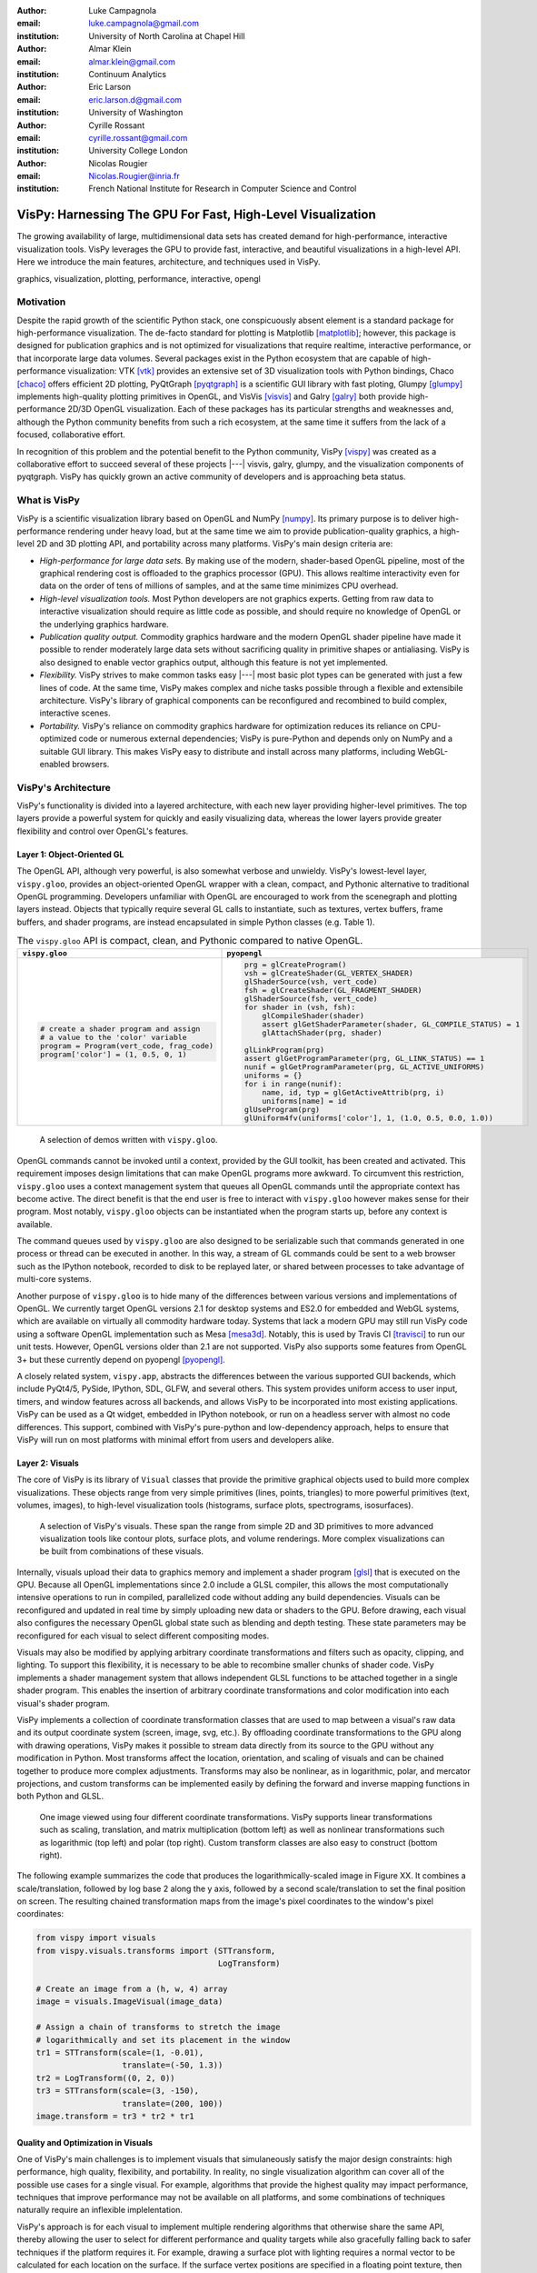 :author: Luke Campagnola
:email: luke.campagnola@gmail.com
:institution: University of North Carolina at Chapel Hill

:author: Almar Klein
:email: almar.klein@gmail.com 
:institution: Continuum Analytics

:author: Eric Larson
:email: eric.larson.d@gmail.com
:institution: University of Washington

:author: Cyrille Rossant
:email: cyrille.rossant@gmail.com
:institution: University College London

:author: Nicolas Rougier
:email: Nicolas.Rougier@inria.fr
:institution: French National Institute for Research in Computer Science and Control


------------------------------------------------------------
VisPy: Harnessing The GPU For Fast, High-Level Visualization
------------------------------------------------------------

.. class:: abstract

   The growing availability of large, multidimensional data sets has created
   demand for high-performance, interactive visualization tools. VisPy 
   leverages the GPU to provide fast, interactive, and beautiful visualizations
   in a high-level API. Here we introduce the main features,
   architecture, and techniques used in VisPy.

.. class:: keywords

   graphics, visualization, plotting, performance, interactive, opengl 




Motivation
----------

Despite the rapid growth of the scientific Python stack, one conspicuously absent element is a standard package for high-performance visualization. The de-facto standard for plotting is Matplotlib [matplotlib]_; however, this package is designed for publication graphics and is not optimized for visualizations that require realtime, interactive performance, or that incorporate large data volumes. Several packages exist in the Python ecosystem that are capable of high-performance visualization: VTK [vtk]_ provides an extensive set of 3D visualization tools with Python bindings, Chaco [chaco]_ offers efficient 2D plotting, PyQtGraph [pyqtgraph]_ is a scientific GUI library with fast ploting, Glumpy [glumpy]_ implements high-quality plotting primitives in OpenGL, and VisVis [visvis]_ and Galry [galry]_ both provide high-performance 2D/3D OpenGL visualization. Each of these packages has its particular strengths and weaknesses and, although the Python community benefits from such a rich ecosystem, at the same time it suffers from the lack of a focused, collaborative effort.

In recognition of this problem and the potential benefit to the Python community, VisPy [vispy]_ was created as a collaborative effort to succeed several of these projects |---| visvis, galry, glumpy, and the visualization components of pyqtgraph. VisPy has quickly grown an active community of developers and is approaching beta status.

What is VisPy
-------------

VisPy is a scientific visualization library based on OpenGL and NumPy [numpy]_. Its primary purpose is to deliver high-performance rendering under heavy load, but at the same time we aim to provide publication-quality graphics, a high-level 2D and 3D plotting API, and portability across many platforms. VisPy's main design criteria are:
    
* *High-performance for large data sets.* By making use of the modern, shader-based OpenGL pipeline, most of the graphical rendering cost is offloaded to the graphics processor (GPU). This allows realtime interactivity even for data on the order of tens of millions of samples, and at the same time minimizes CPU overhead.
  
* *High-level visualization tools.* Most Python developers are not graphics experts. Getting from raw data to interactive visualization should require as little code as possible, and should require no knowledge of OpenGL or the underlying graphics hardware.
  
* *Publication quality output.* Commodity graphics hardware and the modern OpenGL shader pipeline have made it possible to render moderately large data sets without sacrificing quality in primitive shapes or antialiasing. VisPy is also designed to enable vector graphics output, although this feature is not yet implemented.

* *Flexibility.* VisPy strives to make common tasks easy |---| most basic plot types can be generated with just a few lines of code. At the same time, VisPy makes complex and niche tasks possible through a flexible and extensibile architecture. VisPy's library of graphical components can be reconfigured and recombined to build complex, interactive scenes.

* *Portability.* VisPy's reliance on commodity graphics hardware for optimization reduces its reliance on CPU-optimized code or numerous external dependencies; VisPy is pure-Python and depends only on NumPy and a suitable GUI library. This makes VisPy easy to distribute and install across many platforms, including WebGL-enabled browsers.


VisPy's Architecture
--------------------

VisPy's functionality is divided into a layered architecture, with each new layer providing higher-level primitives. The top layers provide a powerful system for quickly and easily visualizing data, whereas the lower layers provide greater flexibility and control over OpenGL's features.


Layer 1: Object-Oriented GL
'''''''''''''''''''''''''''

The OpenGL API, although very powerful, is also somewhat verbose and unwieldy. VisPy's lowest-level layer, ``vispy.gloo``, provides an object-oriented OpenGL wrapper with a clean, compact, and Pythonic alternative to traditional OpenGL programming. Developers unfamiliar with OpenGL are encouraged to work from the scenegraph and plotting layers instead. Objects that typically require several GL calls to instantiate, such as textures, vertex buffers, frame buffers, and shader programs, are instead encapsulated in simple Python classes (e.g. Table 1).

.. table:: The ``vispy.gloo`` API is compact, clean, and Pythonic compared to native OpenGL.
   :class: w

   +-----------------------------------------------+------------------------------------------------------------------+
   |            ``vispy.gloo``                     |            ``pyopengl``                                          |
   +===============================================+==================================================================+
   |                                               |                                                                  |
   |.. code-block:: python                         |.. code-block:: python                                            |
   |                                               |                                                                  |
   |   # create a shader program and assign        |   prg = glCreateProgram()                                        |
   |   # a value to the 'color' variable           |   vsh = glCreateShader(GL_VERTEX_SHADER)                         |
   |   program = Program(vert_code, frag_code)     |   glShaderSource(vsh, vert_code)                                 |
   |   program['color'] = (1, 0.5, 0, 1)           |   fsh = glCreateShader(GL_FRAGMENT_SHADER)                       |
   |                                               |   glShaderSource(fsh, vert_code)                                 |
   |                                               |   for shader in (vsh, fsh):                                      |
   |                                               |       glCompileShader(shader)                                    |
   |                                               |       assert glGetShaderParameter(shader, GL_COMPILE_STATUS) = 1 |
   |                                               |       glAttachShader(prg, shader)                                |
   |                                               |                                                                  |
   |                                               |   glLinkProgram(prg)                                             |
   |                                               |   assert glGetProgramParameter(prg, GL_LINK_STATUS) == 1         |
   |                                               |   nunif = glGetProgramParameter(prg, GL_ACTIVE_UNIFORMS)         |
   |                                               |   uniforms = {}                                                  |
   |                                               |   for i in range(nunif):                                         |
   |                                               |       name, id, typ = glGetActiveAttrib(prg, i)                  |
   |                                               |       uniforms[name] = id                                        |
   |                                               |   glUseProgram(prg)                                              |
   |                                               |   glUniform4fv(uniforms['color'], 1, (1.0, 0.5, 0.0, 1.0))       |
   +-----------------------------------------------+------------------------------------------------------------------+

.. figure:: gloo.png

   A selection of demos written with ``vispy.gloo``. 

OpenGL commands cannot be invoked until a context, provided by the GUI toolkit, has been created and activated. This requirement imposes design limitations that can make OpenGL programs more awkward. To circumvent this restriction, ``vispy.gloo`` uses a context management system that queues all OpenGL commands until the appropriate context has become active. The direct benefit is that the end user is free to interact with ``vispy.gloo`` however makes sense for their program. Most notably, ``vispy.gloo`` objects can be instantiated when the program starts up, before any context is available.

The command queues used by ``vispy.gloo`` are also designed to be serializable such that commands generated in one process or thread can be executed in another. In this way, a stream of GL commands could be sent to a web browser such as the IPython notebook, recorded to disk to be replayed later, or shared between processes to take advantage of multi-core systems.

Another purpose of ``vispy.gloo`` is to hide many of the differences between various versions and implementations of OpenGL. We currently target OpenGL versions 2.1 for desktop systems and ES2.0 for embedded and WebGL systems, which are available on virtually all commodity hardware today. Systems that lack a modern GPU may still run VisPy code using a software OpenGL implementation such as Mesa [mesa3d]_. Notably, this is used by Travis CI [travisci]_ to run our unit tests. However, OpenGL versions older than 2.1 are not supported. VisPy also supports some features from OpenGL 3+ but these currently depend on pyopengl [pyopengl]_.

A closely related system, ``vispy.app``, abstracts the differences between the various supported GUI backends, which include PyQt4/5, PySide, IPython, SDL, GLFW, and several others. This system provides uniform access to user input, timers, and window features across all backends, and allows VisPy to be incorporated into most existing applications. VisPy can be used as a Qt widget, embedded in IPython notebook, or run on a headless server with almost no code differences. This support, combined with VisPy's pure-python and low-dependency approach, helps to ensure that VisPy will run on most platforms with minimal effort from users and developers alike. 


Layer 2: Visuals
''''''''''''''''

The core of VisPy is its library of ``Visual`` classes that provide the primitive graphical objects used to build more complex visualizations. These objects range from very simple primitives (lines, points, triangles) to more powerful primitives (text, volumes, images), to high-level visualization tools (histograms, surface plots, spectrograms, isosurfaces).

.. figure:: visuals.png

   A selection of VisPy's visuals. These span the range from simple 2D and 3D primitives to more advanced visualization tools like contour plots, surface plots, and volume renderings. More complex visualizations can be built from combinations of these visuals.

Internally, visuals upload their data to graphics memory and implement a shader program [glsl]_ that is executed on the GPU. Because all OpenGL implementations since 2.0 include a GLSL compiler, this allows the most computationally intensive operations to run in compiled, parallelized code without adding any build dependencies. Visuals can be reconfigured and updated in real time by simply uploading new data or shaders to the GPU. Before drawing, each visual also configures the necessary OpenGL global state such as blending and depth testing. These state parameters may be reconfigured for each visual to select different compositing modes.

Visuals may also be modified by applying arbitrary coordinate transformations and filters such as opacity, clipping, and lighting. To support this flexibility, it is necessary to be able to recombine smaller chunks of shader code. VisPy implements a shader management system that allows independent GLSL functions to be attached together in a single shader program. This enables the insertion of arbitrary coordinate transformations and color modification into each visual's shader program.

VisPy implements a collection of coordinate transformation classes that are used to map between a visual's raw data and its output coordinate system (screen, image, svg, etc.). By offloading coordinate transformations to the GPU along with drawing operations, VisPy makes it possible to stream data directly from its source to the GPU without any modification in Python. Most transforms affect the location, orientation, and scaling of visuals and can be chained together to produce more complex adjustments. Transforms may also be nonlinear, as in logarithmic, polar, and mercator projections, and custom transforms can be implemented easily by defining the forward and inverse mapping functions in both Python and GLSL.

.. figure:: image_transforms.png

   One image viewed using four different coordinate transformations. VisPy supports linear transformations such as scaling, translation, and matrix multiplication (bottom left) as well as nonlinear transformations such as logarithmic (top left) and polar (top right). Custom transform classes are also easy to construct (bottom right).

The following example summarizes the code that produces the logarithmically-scaled image in Figure XX. It combines a scale/translation, followed by log base 2 along the y axis, followed by a second scale/translation to set the final position on screen. The resulting chained transformation maps from the image's pixel coordinates to the window's pixel coordinates:

.. code-block:: python

   from vispy import visuals
   from vispy.visuals.transforms import (STTransform, 
                                         LogTransform)
   
   # Create an image from a (h, w, 4) array
   image = visuals.ImageVisual(image_data)
   
   # Assign a chain of transforms to stretch the image 
   # logarithmically and set its placement in the window 
   tr1 = STTransform(scale=(1, -0.01), 
                     translate=(-50, 1.3))
   tr2 = LogTransform((0, 2, 0))
   tr3 = STTransform(scale=(3, -150), 
                     translate=(200, 100))
   image.transform = tr3 * tr2 * tr1


Quality and Optimization in Visuals
'''''''''''''''''''''''''''''''''''

One of VisPy's main challenges is to implement visuals that simulaneously satisfy the major design constraints: high performance, high quality, flexibility, and portability. In reality, no single visualization algorithm can cover all of the possible use cases for a single visual. For example, algorithms that provide the highest quality may impact performance, techniques that improve performance may not be available on all platforms, and some combinations of techniques naturally require an inflexible implelentation.

VisPy's approach is for each visual to implement multiple rendering algorithms that otherwise share the same API, thereby allowing the user to select for different performance and quality targets while also gracefully falling back to safer techniques if the platform requires it. For example, drawing a surface plot with lighting requires a normal vector to be calculated for each location on the surface. If the surface vertex positions are specified in a floating point texture, then the normal calculation can be performed on the GPU. However, older OpenGL versions (and current WebGL implementations) lack the necessary texture support. For these cases, extra effort is required to either encode the vertex positions in a different type of texture, or to perform the normal calculation on the CPU. Alternatively, the surface can be rendered with a lower quality method that does not require normal vector calculation.

More generally, optimizing for performance often requires consideration for two different targets: data *volume* and data *throughput*. In the former case, a large but static data set is uploaded to the GPU once but subsequently viewed or modified interactively. This case is typically limited by the efficiency of the shader programs, and thus it may help to pre-process the data once on the CPU to lighten the load on the GPU. In the latter case, data is being rapidly streamed to the GPU and is typically displayed only once before being discarded. This case tends to be limited by the per-update CPU overhead, and thus may be optimized by offloading more effort to the GPU. Intertwined with these optimization targets are considerations |---| often performance can be improved by sacrificing rendering quality, but the true performance gain of each sacrifice can be unpredictable.

By wrapping multiple rendering techniques within a single API, the user is freed from the burden of restructuring their application for each technique. Some cases, however, are too unique to fit comfortably in a generic API. For example, Figure XX uses a specialized visual to draw a 100x100 grid of scrolling plots, each containing 2,000 data points. This example could be implemented using the basic line visual techniques, but independently updating each of the 10,000 lines as they scroll would be prohibitively slow. The example is able to run over 30 fps by organizing the data in memory as a 2D circular buffer, which allows all plots to be updated in a single operation. The essential lines of this example are summarized below:


.. figure:: scrolling_plots_sm.png

   A large collection of scrolling plots rendered with a specialized visual (``examples/demo/scene/scrolling_plots.py``). There are 10,000 plots, each containing 2,000 data points for a total of 20 million points drawn per frame. The plots are scrolled continuously as new data is streamed to the GPU, and still render at 35 fps on the author's laptop. A region of the plot is enlarged using a nonlinear transform. 



.. code-block:: python

    lines = ScrollingLines(n_lines=10e3, line_size=2e3,
                           columns=100, dt=4e-4,
                           cell_size=(1, 8))

    def update(ev):
        # add 10 samples to each plot
        data = np.random.normal(size=(N, 10), scale=0.3)
        data[data > 1] += 4  # random spikes
        lines.roll_data(data)

    timer = app.Timer(connect=update, interval=0)
    timer.start()




Layer 3: Scenegraph
'''''''''''''''''''

Layer 3 implements common features required for interactive visualization, and is the first layer that requires no knowledge of OpenGL. This is the main entry point for most users who build visualization applications. Although the majority of VisPy's graphical features can be accessed by working directly with its Visual classes (layer 2), it can be confusing and tedious to manage the visuals, coordinate transforms, and filters for a complex scene. To automate this process, VisPy implements a scenegraph |---| a standard data structure used in computer graphics that organizes visuals into a hierarchy. Each node in the hierarchy inherits coordinate transformations and filters from its parent. VisPy's scenegraph allows visuals to be easily arranged in a scene and, in automating control of the system of transformations, it is able to handle some common interactive visualization requirements:

* *Picking.* User input from the mouse and touch devices are delivered to the objects in the scene that are clicked on. This works by rendering the scene to an invisible framebuffer, using unique colors for each visual; thus the otherwise expensive ray casting computation is carried out on the GPU.
* *Interactive viewports.* These allow the user to interactively pan, scale, and rotate data within the view, and the visuals inside the view are clipped to its borders.
* *Cameras.* VisPy contains a variety of camera classes, each implementing a different mode of visual perspective or user interaction. For example, ``PanZoomCamera`` allows panning and scaling for 2D plot data, whereas ``ArcballCamera`` allows data to be rotated in 3D like a trackball.
* *Lighting.* The user may add lights to the scene and shaded objects will react automatically.
* *Export.* Any portion of the scene may be rendered to an image at any resolution. We also plan to add support for exporting a scenegraph to SVG.
* *Layouts.* These automatically partition window space into grids allowing multiple visualizations to be combined in a single window.
* *High-resolution displays.* The scenegraph automatically corrects for high-resolution displays to ensure visuals are scaled correctly on all devices.

The example below is a simple demonstration of creating a scenegraph window and adding visuals to its scene:

.. code-block:: python

   import vispy.scene as vs
   
   # Create a window with a grid layout inside
   window = vs.SceneCanvas()
   grid = window.central_widget.add_grid()
   
   # Create a view with a 2D line plot inside
   view1 = grid.add_view(row=0, col=0, camera='panzoom')
   plot = vs.PlotLine(data1, parent=view1.scene)
   
   # Create a second view with a 3D surface plot
   view2 = grid.add_view(row=0, col=1, camera='turntable')
   surf = vs.SurfacePlot(data2, parent=view2.scene)
   
   # Adjust the position and orientation of the surface plot
   surf.transform = vs.AffineTransform()
   surf.transform.translate(2, 1, 0)
   surf.transform.rotate(30, 0, 1, 0)
   
   # start UI event loop
   window.app.run()

Adding mouse interaction requires the ability to determine which visuals are under the mouse cursor and to map between the coordinate systems of the canvas and the visual. In the example below, the coordinate system mapping corrects for the scale and translation of a 2D interactive view box:

.. code-block:: python

    @window.connect
    def on_mouse_press(event):
        # get the visual under the click
        vis = window.visual_at(event.pos)
        
        # map the click position to the coordinate
        # system of the visual
        tr = window.scene.node_transform(vis)
        pos = tr.map(event.pos)
        
        print("Clicked on %s at %s" % (vis, pos)) 

A more complete mouse interaction example is described in Figure XX.

.. figure:: picking.png

   Mouse interaction example (``examples/demos/scene/picking.py``). In this example, mouse press events are captured and a list of visuals near the mouse is generated using `canvas.visuals_at(pos, radius=10)`. The list of visuals is returned in order of proximity to the mouse, allowing the nearest line to be selected. Mouse movement events are captured in a separate callback and used to update the plot cursor. The location along the plot line and the cursor placement are all determined by mapping the mouse position into the local coordinate system of the selected visual.




Layer 4: Plotting
'''''''''''''''''

VisPy's plotting layer allows quick and easy access to advanced data visualization, such as plotting, image display, volume rendering, histograms, and spectrograms. This layer is intended for use in simple analysis scripts or in an interactive session, and is similar in principle to Matplotlib's ``pyplot`` API. The following example creates a window displaying a plot line and a spectrogram of the same data:    

.. code-block:: python

    
    import numpy as np
    from vispy import plot as vp

    # Create a logarithmic chirp
    fs = 1000.
    N = 1000000
    t = np.arange(N) / float(fs)
    f0, f1 = 1., 500.
    phase = ((t[-1] / np.log(f1 / f0)) * f0 * 
             (pow(f1 / f0, t / t[-1]) - 1.0))
    data = np.cos(2 * np.pi * phase)
    
    # Create a figure in a new window and add a 
    # spectrogram and line in separate sub-plots. 
    fig = vp.Fig(size=(800, 400))
    fig[0:2, 0].spectrogram(data, fs=fs, clim=(-100, -20))
    fig[2, 0].plot(np.array((t, data)).T, marker_size=0)

The output of this code is shown in figure XX.

.. figure:: plot.png

   Example ``vispy.plot`` output (from ``examples/basics/plotting/spectrogram.py``). 



Despite the large volume of data, the resulting views can be immediately panned and zoomed in realtime. As a rough performance comparison, the same plot data can be redrawn at about 0.2 Hz by Matplotlib, 2 Hz by PyQtGraph, and over 30 Hz by VisPy on the author's machine. 

Each function in ``vispy.plot`` generates scenegraph (layer 3) objects to allow lower level control over the visual output. This makes it possible to begin development with the simplest ``vispy.plot`` calls and iteratively refine the output as needed. VisPy also includes an experimental wrapper around ``mplexporter`` (from https://github.com/mpld3/mplexporter) that allows it to act as a drop-in replacement for Matplotlib in existing projects (however this approach is not always expected to have the same performance benefits as using the native ``vispy.plot`` API).

The ``vispy.plot`` interface is currently the highest-level and easiest layer VisPy offers. Consequently, it is also the least mature. We expect this layer to grow quickly in the coming months as we add more plot types and allow the API to settle.


Future Work
-----------

Our immediate goal for vispy is to stabilize the visual, scenegraph, and plotting APIs, and implement the most pressing basic features. We are continuallly testing for performance under different use cases and ensuring that behavior is consistent across all platforms. In the long term, we plan to implement more advanced features:

* *Add more plot types.* The scope of ``vispy.plot`` encompasses a very broad range of high-level visualizations such as vector fields, flow charts, parametric surfaces, and many more. Expanding this library of visualizations will be an ongoing process.
* *SVG export.* This is a must-have feature for any visualization library that targets publication graphics, and a high priority for VisPy.
* *Collections.* This system will allow many visuals to be joined together and drawn with a single call to OpenGL. This is expected to greatly improve performance when many static visuals are displayed in the scene.
* *Order-independent blending*. This technique will allow translucent visuals to be correctly blended without the need to sort the visuals by depth first. This will greatly improve the rendering quality of many 3D scenes. 





References
----------


.. [vispy] *VisPy: OpenGL-based interactive visualization in Python*
        http://vispy.org

.. [matplotlib] J. D. Hunter. *Matplotlib: A 2D graphics environment*,
        Computing In Science & Engineering, 9(3):90-95, IEEE COMPUTER SOC, 2007.

.. [vtk] Kitware. *VTK - The Visualization Toolkit*,
        http://www.vtk.org/

.. [chaco] Enthought, Inc. *Chaco*,
        http://code.enthought.com/projects/chaco/

.. [pyqtgraph] L. Campagnola. *PyQtGraph. Scientific Graphics and GUI Library for Python*,
        http://www.pyqtgraph.org/

.. [glumpy] N. Rougier. *Glumpy: fast, scalable and beautiful scientific visualization*,
        https://glumpy.github.io/

.. [visvis] A. Klein. *visvis - The object oriented approach to visualization.*
        https://code.google.com/p/visvis/

.. [galry] C. Rossant. *Galry: high performance interactive visualization package in Python*,
        https://github.com/rossant/galry
            
.. [numpy] S. van der Walt, S.C. Colbert and G. Varoquaux, *The NumPy Array: A
        Structure for Efficient Numerical Computation*, Computing in Science
        & Engineering, 13, 22-30, 2011.

.. [mesa3d] *The Mesa 3D Graphics Library*
        http://www.mesa3d.org/

.. [travisci] *Travis CI*
        https://travis-ci.org/

.. [pyopengl] *PyOpenGL*
        http://pyopengl.sourceforge.net/

.. [glsl] *OpenGL Shading Language*
        https://www.opengl.org/documentation/glsl/
        
.. [rougier2013a] Nicolas P. Rougier, Higher Quality 2D Text Rendering, 
        Journal of Computer Graphics Techniques (JCGT), vol. 2, no. 1, 50-64, 2013.
        Available online http://jcgt.org/published/0002/01/04/
        
.. [rougier2013b]  Nicolas P. Rougier, Shader-Based Antialiased, Dashed, Stroked Polylines, 
        Journal of Computer Graphics Techniques (JCGT), vol. 2, no. 2, 105--121, 2013 
        Available online http://jcgt.org/published/0002/02/08/

